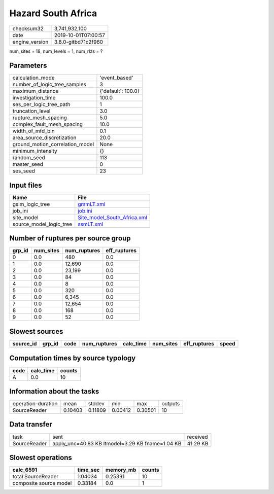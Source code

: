 Hazard South Africa
===================

============== ===================
checksum32     3,741,932,100      
date           2019-10-01T07:00:57
engine_version 3.8.0-gitbd71c2f960
============== ===================

num_sites = 18, num_levels = 1, num_rlzs = ?

Parameters
----------
=============================== ==================
calculation_mode                'event_based'     
number_of_logic_tree_samples    3                 
maximum_distance                {'default': 100.0}
investigation_time              100.0             
ses_per_logic_tree_path         1                 
truncation_level                3.0               
rupture_mesh_spacing            5.0               
complex_fault_mesh_spacing      10.0              
width_of_mfd_bin                0.1               
area_source_discretization      20.0              
ground_motion_correlation_model None              
minimum_intensity               {}                
random_seed                     113               
master_seed                     0                 
ses_seed                        23                
=============================== ==================

Input files
-----------
======================= ============================================================
Name                    File                                                        
======================= ============================================================
gsim_logic_tree         `gmmLT.xml <gmmLT.xml>`_                                    
job_ini                 `job.ini <job.ini>`_                                        
site_model              `Site_model_South_Africa.xml <Site_model_South_Africa.xml>`_
source_model_logic_tree `ssmLT.xml <ssmLT.xml>`_                                    
======================= ============================================================

Number of ruptures per source group
-----------------------------------
====== ========= ============ ============
grp_id num_sites num_ruptures eff_ruptures
====== ========= ============ ============
0      0.0       480          0.0         
1      0.0       12,690       0.0         
2      0.0       23,199       0.0         
3      0.0       84           0.0         
4      0.0       8            0.0         
5      0.0       320          0.0         
6      0.0       6,345        0.0         
7      0.0       12,654       0.0         
8      0.0       168          0.0         
9      0.0       52           0.0         
====== ========= ============ ============

Slowest sources
---------------
========= ====== ==== ============ ========= ========= ============ =====
source_id grp_id code num_ruptures calc_time num_sites eff_ruptures speed
========= ====== ==== ============ ========= ========= ============ =====
========= ====== ==== ============ ========= ========= ============ =====

Computation times by source typology
------------------------------------
==== ========= ======
code calc_time counts
==== ========= ======
A    0.0       10    
==== ========= ======

Information about the tasks
---------------------------
================== ======= ======= ======= ======= =======
operation-duration mean    stddev  min     max     outputs
SourceReader       0.10403 0.11809 0.00412 0.30501 10     
================== ======= ======= ======= ======= =======

Data transfer
-------------
============ ================================================ ========
task         sent                                             received
SourceReader apply_unc=40.83 KB ltmodel=3.29 KB fname=1.04 KB 41.29 KB
============ ================================================ ========

Slowest operations
------------------
====================== ======== ========= ======
calc_6591              time_sec memory_mb counts
====================== ======== ========= ======
total SourceReader     1.04034  0.25391   10    
composite source model 0.33184  0.0       1     
====================== ======== ========= ======